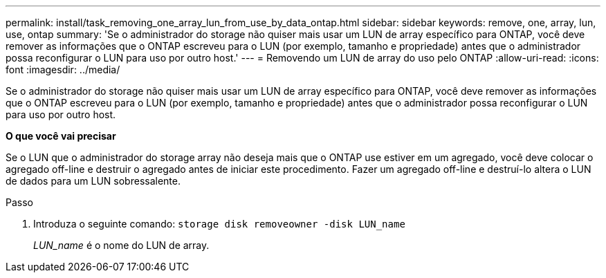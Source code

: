 ---
permalink: install/task_removing_one_array_lun_from_use_by_data_ontap.html 
sidebar: sidebar 
keywords: remove, one, array, lun, use, ontap 
summary: 'Se o administrador do storage não quiser mais usar um LUN de array específico para ONTAP, você deve remover as informações que o ONTAP escreveu para o LUN (por exemplo, tamanho e propriedade) antes que o administrador possa reconfigurar o LUN para uso por outro host.' 
---
= Removendo um LUN de array do uso pelo ONTAP
:allow-uri-read: 
:icons: font
:imagesdir: ../media/


[role="lead"]
Se o administrador do storage não quiser mais usar um LUN de array específico para ONTAP, você deve remover as informações que o ONTAP escreveu para o LUN (por exemplo, tamanho e propriedade) antes que o administrador possa reconfigurar o LUN para uso por outro host.

*O que você vai precisar*

Se o LUN que o administrador do storage array não deseja mais que o ONTAP use estiver em um agregado, você deve colocar o agregado off-line e destruir o agregado antes de iniciar este procedimento. Fazer um agregado off-line e destruí-lo altera o LUN de dados para um LUN sobressalente.

.Passo
. Introduza o seguinte comando: `storage disk removeowner -disk LUN_name`
+
_LUN_name_ é o nome do LUN de array.


